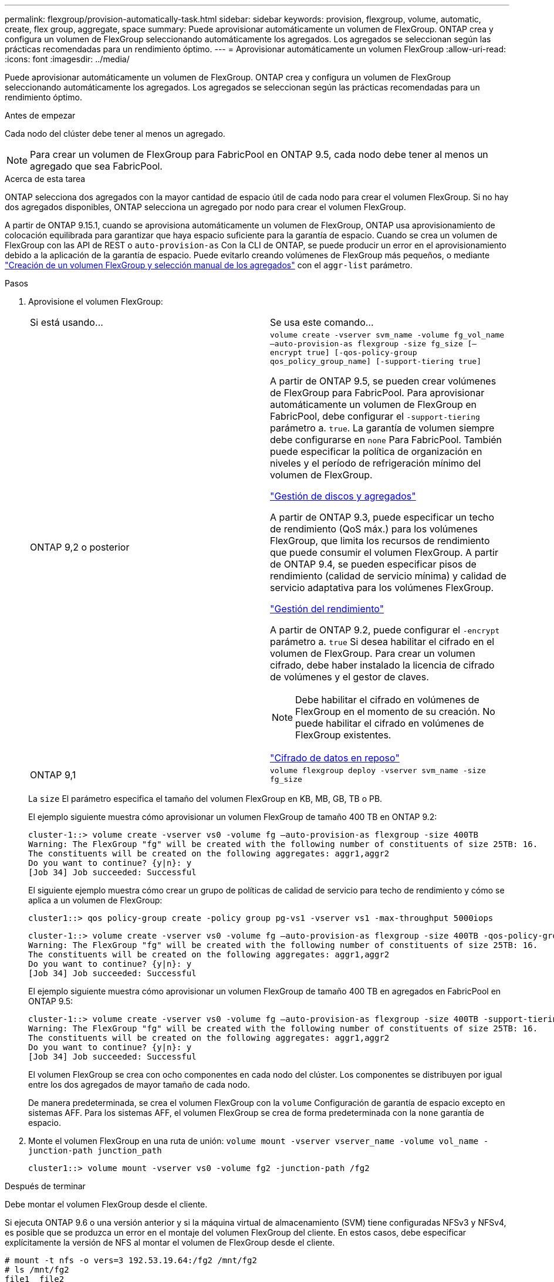 ---
permalink: flexgroup/provision-automatically-task.html 
sidebar: sidebar 
keywords: provision, flexgroup, volume, automatic, create, flex group, aggregate, space 
summary: Puede aprovisionar automáticamente un volumen de FlexGroup. ONTAP crea y configura un volumen de FlexGroup seleccionando automáticamente los agregados. Los agregados se seleccionan según las prácticas recomendadas para un rendimiento óptimo. 
---
= Aprovisionar automáticamente un volumen FlexGroup
:allow-uri-read: 
:icons: font
:imagesdir: ../media/


[role="lead"]
Puede aprovisionar automáticamente un volumen de FlexGroup. ONTAP crea y configura un volumen de FlexGroup seleccionando automáticamente los agregados. Los agregados se seleccionan según las prácticas recomendadas para un rendimiento óptimo.

.Antes de empezar
Cada nodo del clúster debe tener al menos un agregado.

[NOTE]
====
Para crear un volumen de FlexGroup para FabricPool en ONTAP 9.5, cada nodo debe tener al menos un agregado que sea FabricPool.

====
.Acerca de esta tarea
ONTAP selecciona dos agregados con la mayor cantidad de espacio útil de cada nodo para crear el volumen FlexGroup. Si no hay dos agregados disponibles, ONTAP selecciona un agregado por nodo para crear el volumen FlexGroup.

A partir de ONTAP 9.15.1, cuando se aprovisiona automáticamente un volumen de FlexGroup, ONTAP usa aprovisionamiento de colocación equilibrada para garantizar que haya espacio suficiente para la garantía de espacio. Cuando se crea un volumen de FlexGroup con las API de REST o `auto-provision-as` Con la CLI de ONTAP, se puede producir un error en el aprovisionamiento debido a la aplicación de la garantía de espacio. Puede evitarlo creando volúmenes de FlexGroup más pequeños, o mediante link:create-task.html["Creación de un volumen FlexGroup y selección manual de los agregados"] con el `aggr-list` parámetro.

.Pasos
. Aprovisione el volumen FlexGroup:
+
|===


| Si está usando... | Se usa este comando... 


 a| 
ONTAP 9,2 o posterior
 a| 
`volume create -vserver svm_name -volume fg_vol_name –auto-provision-as flexgroup -size fg_size [–encrypt true] [-qos-policy-group qos_policy_group_name] [-support-tiering true]`

A partir de ONTAP 9.5, se pueden crear volúmenes de FlexGroup para FabricPool. Para aprovisionar automáticamente un volumen de FlexGroup en FabricPool, debe configurar el `-support-tiering` parámetro a. `true`. La garantía de volumen siempre debe configurarse en `none` Para FabricPool. También puede especificar la política de organización en niveles y el período de refrigeración mínimo del volumen de FlexGroup.

link:../disks-aggregates/index.html["Gestión de discos y agregados"]

A partir de ONTAP 9.3, puede especificar un techo de rendimiento (QoS máx.) para los volúmenes FlexGroup, que limita los recursos de rendimiento que puede consumir el volumen FlexGroup. A partir de ONTAP 9.4, se pueden especificar pisos de rendimiento (calidad de servicio mínima) y calidad de servicio adaptativa para los volúmenes FlexGroup.

link:../performance-admin/index.html["Gestión del rendimiento"]

A partir de ONTAP 9.2, puede configurar el `-encrypt` parámetro a. `true` Si desea habilitar el cifrado en el volumen de FlexGroup. Para crear un volumen cifrado, debe haber instalado la licencia de cifrado de volúmenes y el gestor de claves.


NOTE: Debe habilitar el cifrado en volúmenes de FlexGroup en el momento de su creación. No puede habilitar el cifrado en volúmenes de FlexGroup existentes.

link:../encryption-at-rest/index.html["Cifrado de datos en reposo"]



 a| 
ONTAP 9,1
 a| 
`volume flexgroup deploy -vserver svm_name -size fg_size`

|===
+
La `size` El parámetro especifica el tamaño del volumen FlexGroup en KB, MB, GB, TB o PB.

+
El ejemplo siguiente muestra cómo aprovisionar un volumen FlexGroup de tamaño 400 TB en ONTAP 9.2:

+
[listing]
----
cluster-1::> volume create -vserver vs0 -volume fg –auto-provision-as flexgroup -size 400TB
Warning: The FlexGroup "fg" will be created with the following number of constituents of size 25TB: 16.
The constituents will be created on the following aggregates: aggr1,aggr2
Do you want to continue? {y|n}: y
[Job 34] Job succeeded: Successful
----
+
El siguiente ejemplo muestra cómo crear un grupo de políticas de calidad de servicio para techo de rendimiento y cómo se aplica a un volumen de FlexGroup:

+
[listing]
----
cluster1::> qos policy-group create -policy group pg-vs1 -vserver vs1 -max-throughput 5000iops
----
+
[listing]
----
cluster-1::> volume create -vserver vs0 -volume fg –auto-provision-as flexgroup -size 400TB -qos-policy-group pg-vs1
Warning: The FlexGroup "fg" will be created with the following number of constituents of size 25TB: 16.
The constituents will be created on the following aggregates: aggr1,aggr2
Do you want to continue? {y|n}: y
[Job 34] Job succeeded: Successful
----
+
El ejemplo siguiente muestra cómo aprovisionar un volumen FlexGroup de tamaño 400 TB en agregados en FabricPool en ONTAP 9.5:

+
[listing]
----
cluster-1::> volume create -vserver vs0 -volume fg –auto-provision-as flexgroup -size 400TB -support-tiering true -tiering-policy auto
Warning: The FlexGroup "fg" will be created with the following number of constituents of size 25TB: 16.
The constituents will be created on the following aggregates: aggr1,aggr2
Do you want to continue? {y|n}: y
[Job 34] Job succeeded: Successful
----
+
El volumen FlexGroup se crea con ocho componentes en cada nodo del clúster. Los componentes se distribuyen por igual entre los dos agregados de mayor tamaño de cada nodo.

+
De manera predeterminada, se crea el volumen FlexGroup con la `volume` Configuración de garantía de espacio excepto en sistemas AFF. Para los sistemas AFF, el volumen FlexGroup se crea de forma predeterminada con la `none` garantía de espacio.

. Monte el volumen FlexGroup en una ruta de unión: `volume mount -vserver vserver_name -volume vol_name -junction-path junction_path`
+
[listing]
----
cluster1::> volume mount -vserver vs0 -volume fg2 -junction-path /fg2
----


.Después de terminar
Debe montar el volumen FlexGroup desde el cliente.

Si ejecuta ONTAP 9.6 o una versión anterior y si la máquina virtual de almacenamiento (SVM) tiene configuradas NFSv3 y NFSv4, es posible que se produzca un error en el montaje del volumen FlexGroup del cliente. En estos casos, debe especificar explícitamente la versión de NFS al montar el volumen de FlexGroup desde el cliente.

[listing]
----
# mount -t nfs -o vers=3 192.53.19.64:/fg2 /mnt/fg2
# ls /mnt/fg2
file1  file2
----